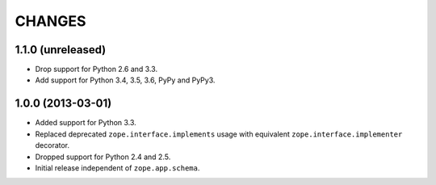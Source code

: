 =========
 CHANGES
=========

1.1.0 (unreleased)
==================

- Drop support for Python 2.6 and 3.3.

- Add support for Python 3.4, 3.5, 3.6, PyPy and PyPy3.


1.0.0 (2013-03-01)
==================

- Added support for Python 3.3.

- Replaced deprecated ``zope.interface.implements`` usage with equivalent
  ``zope.interface.implementer`` decorator.

- Dropped support for Python 2.4 and 2.5.

- Initial release independent of ``zope.app.schema``.
